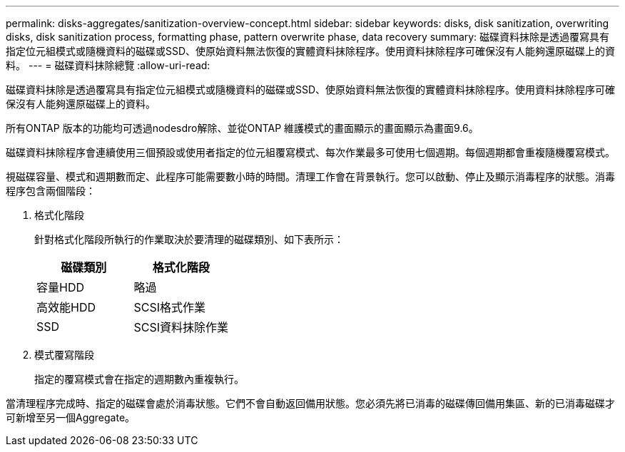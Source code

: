 ---
permalink: disks-aggregates/sanitization-overview-concept.html 
sidebar: sidebar 
keywords: disks, disk sanitization, overwriting disks, disk sanitization process, formatting phase, pattern overwrite phase, data recovery 
summary: 磁碟資料抹除是透過覆寫具有指定位元組模式或隨機資料的磁碟或SSD、使原始資料無法恢復的實體資料抹除程序。使用資料抹除程序可確保沒有人能夠還原磁碟上的資料。 
---
= 磁碟資料抹除總覽
:allow-uri-read: 


[role="lead"]
磁碟資料抹除是透過覆寫具有指定位元組模式或隨機資料的磁碟或SSD、使原始資料無法恢復的實體資料抹除程序。使用資料抹除程序可確保沒有人能夠還原磁碟上的資料。

所有ONTAP 版本的功能均可透過nodesdro解除、並從ONTAP 維護模式的畫面顯示的畫面顯示為畫面9.6。

磁碟資料抹除程序會連續使用三個預設或使用者指定的位元組覆寫模式、每次作業最多可使用七個週期。每個週期都會重複隨機覆寫模式。

視磁碟容量、模式和週期數而定、此程序可能需要數小時的時間。清理工作會在背景執行。您可以啟動、停止及顯示消毒程序的狀態。消毒程序包含兩個階段：

. 格式化階段
+
針對格式化階段所執行的作業取決於要清理的磁碟類別、如下表所示：

+
|===
| 磁碟類別 | 格式化階段 


| 容量HDD | 略過 


| 高效能HDD | SCSI格式作業 


| SSD | SCSI資料抹除作業 
|===
. 模式覆寫階段
+
指定的覆寫模式會在指定的週期數內重複執行。



當清理程序完成時、指定的磁碟會處於消毒狀態。它們不會自動返回備用狀態。您必須先將已消毒的磁碟傳回備用集區、新的已消毒磁碟才可新增至另一個Aggregate。

